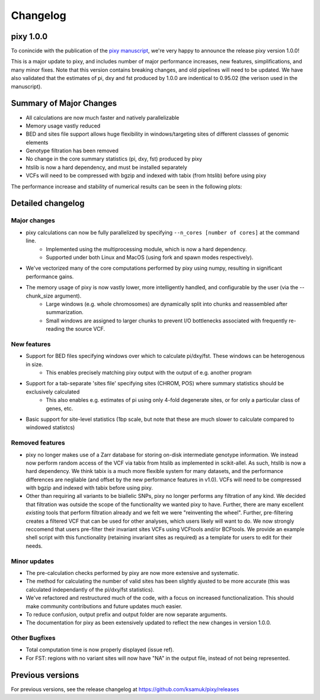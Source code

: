 ************
Changelog
************

pixy 1.0.0
==============

To conincide with the publication of the `pixy manuscript <https://onlinelibrary.wiley.com/doi/10.1111/1755-0998.13326>`_, we're very happy to announce the release pixy version 1.0.0! 

This is a major update to pixy, and includes number of major performance increases, new features, simplifications, and many minor fixes. Note that this version contains breaking changes, and old pipelines will need to be updated. We have also validated that the estimates of pi, dxy and fst produced by 1.0.0 are indentical to 0.95.02 (the verison used in the manuscript).

Summary of Major Changes
======
- All calculations are now much faster and natively parallelizable 
- Memory usage vastly reduced
- BED and sites file support allows huge flexibility in windows/targeting sites of different classses of genomic elements
- Genotype filtration has been removed 
- No change in the core summary statistics (pi, dxy, fst) produced by pixy
- htslib is now a hard dependency, and must be installed separately
- VCFs will need to be compressed with bgzip and indexed with tabix (from htslib) before using pixy

The performance increase and stability of numerical results can be seen in the following plots:

.. image:: images/performance_barplot.png
   :width: 300
   :align: center

.. raw:: html

    <div align="l" style="margin: 0 auto;width:600px;text-align: left;"><i> <b>Figure 1</b> Comparison of performance between pixy 0.95.02 (red) and 1.0.0.beta1 (blue). Times are based on computing pi, dxy, and fst for a 24Mb chromosome from the Ag1000 dataset. Single-core performance has been increased by ~3x, with multicore mode offering futher increases. </i></div>
   
.. image:: images/corr_plot.png
   :width: 600
   :align: center

.. raw:: html

    <div align="center" style="margin: 0 auto;width:600px;text-align: left;"><i><b> Figure 2</b> Comparison of numerical results between pixy 0.95.02 and 1.0.0.beta1. Data points are 10kb windows of pi, dxy, and fst for a 24Mb chromosome from the Ag1000 dataset.  All results for core summary statistics are identical. </i></div></br>

Detailed changelog
======

Major changes
------------

- pixy calculations can now be fully parallelized by specifying ``--n_cores [number of cores]`` at the command line. 
    - Implemented using the multiprocessing module, which is now a hard dependency.
    - Supported under both Linux and MacOS (using fork and spawn modes respectively).
    
- We've vectorized many of the core computations performed by pixy using numpy, resulting in significant performance gains.

- The memory usage of pixy is now vastly lower, more intelligently handled, and configurable by the user (via the --chunk_size argument). 
    - Large windows (e.g. whole chromosomes) are dynamically split into chunks and reassembled after summarization. 
    - Small windows are assigned to larger chunks to prevent I/O bottlenecks associated with frequently re-reading the source VCF.

New features
-------------

- Support for BED files specifying windows over which to calculate pi/dxy/fst. These windows can be heterogenous in size.
    - This enables precisely matching pixy output with the output of e.g. another program

- Support for a tab-separate 'sites file' specifying sites (CHROM, POS) where summary statistics should be exclusively calculated
    - This also enables e.g. estimates of pi using only 4-fold degenerate sites, or for only a particular class of genes, etc.
    
- Basic support for site-level statistics (1bp scale, but note that these are much slower to calculate compared to windowed statistcs)

Removed features
----------------------

- pixy no longer makes use of a Zarr database for storing on-disk intermediate genotype information. We instead now perform random access of the VCF via tabix from htslib as implemented in scikit-allel. As such, htslib is now a hard dependency. We think tabix is a much more flexible system for many datasets, and the performance differences are negliable (and offset by the new performance features in v1.0). VCFs will need to be compressed with bgzip and indexed with tabix before using pixy.

- Other than requiring all variants to be biallelic SNPs, pixy no longer performs any filtration of any kind. We decided that filtration was outside the scope of the functionality we wanted pixy to have. Further, there are many excellent *existing* tools that perform filtration already and we felt we were "reinventing the wheel". Further, pre-filtering creates a filtered VCF that can be used for other analyses, which users likely will want to do. We now strongly reccomend that users pre-filter their invariant sites VCFs using VCFtools and/or BCFtools. We provide an example shell script with this functionality (retaining invariant sites as required) as a template for users to edit for their needs.
    

Minor updates
------------

- The pre-calculation checks performed by pixy are now more extensive and systematic. 
- The method for calculating the number of valid sites has been slightly ajusted to be more accurate (this was calculated independantly of the pi/dxy/fst statistics).
- We've refactored and restructured much of the code, with a focus on increased functionalization. This should make community contributions and future updates much easier.
- To reduce confusion, output prefix and output folder are now separate arguments.
- The documentation for pixy as been extensively updated to reflect the new changes in version 1.0.0.

Other Bugfixes
------------------
- Total computation time is now properly displayed (issue ref).
- For FST: regions with no variant sites will now have "NA" in the output file, instead of not being represented.


Previous versions
==============

For previous versions, see the release changelog at https://github.com/ksamuk/pixy/releases